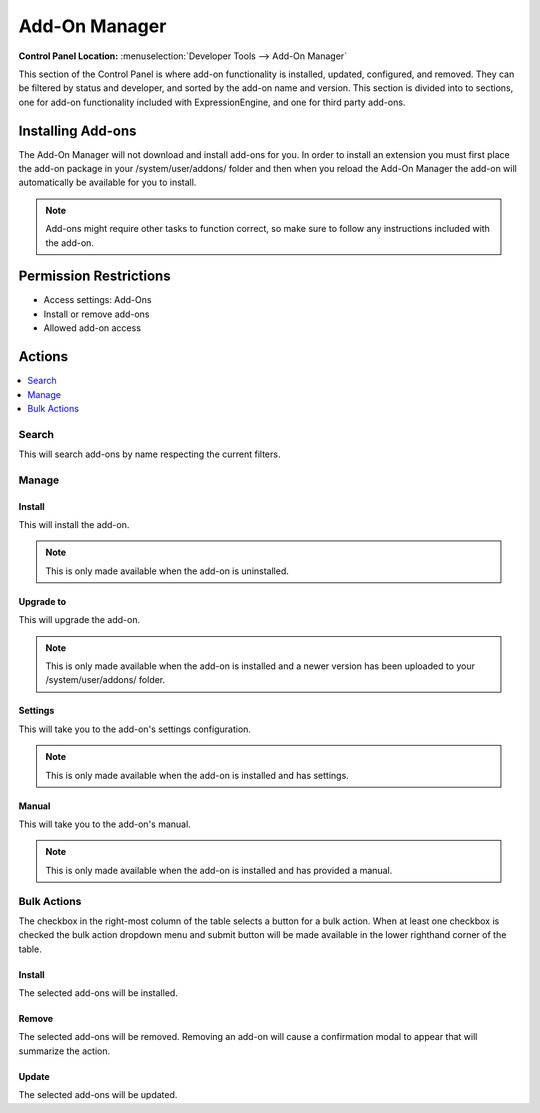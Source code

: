 Add-On Manager
==============

.. rst-class:: cp-path

**Control Panel Location:** :menuselection:`Developer Tools --> Add-On Manager`

.. Overview

This section of the Control Panel is where add-on functionality is installed,
updated, configured, and removed. They can be filtered by status and developer,
and sorted by the add-on name and version. This section is divided into to
sections, one for add-on functionality included with ExpressionEngine, and one
for third party add-ons.

.. Screenshot (optional)

Installing Add-ons
------------------

The Add-On Manager will not download and install add-ons for you. In order to
install an extension you must first place the add-on package in your
/system/user/addons/ folder and then when you reload the Add-On Manager the
add-on will automatically be available for you to install.

.. note:: Add-ons might require other tasks to function correct, so
	make sure to follow any instructions included with the add-on.

.. Permissions

Permission Restrictions
-----------------------

* Access settings: Add-Ons
* Install or remove add-ons
* Allowed add-on access

Actions
-------

.. contents::
  :local:
  :depth: 1

.. Each Action

Search
~~~~~~

This will search add-ons by name respecting the current filters.

Manage
~~~~~~

Install
^^^^^^^

This will install the add-on.

.. note:: This is only made available when the add-on is uninstalled.

Upgrade to
^^^^^^^^^^

This will upgrade the add-on.

.. note:: This is only made available when the add-on is installed and a newer
  version has been uploaded to your /system/user/addons/ folder.

Settings
^^^^^^^^

This will take you to the add-on's settings configuration.

.. note:: This is only made available when the add-on is installed and has
  settings.

Manual
^^^^^^

This will take you to the add-on's manual.

.. note:: This is only made available when the add-on is installed and has
  provided a manual.

Bulk Actions
~~~~~~~~~~~~

The checkbox in the right-most column of the table selects a button for a bulk
action. When at least one checkbox is checked the bulk action dropdown menu and
submit button will be made available in the lower righthand corner of the table.

Install
^^^^^^^

The selected add-ons will be installed.

Remove
^^^^^^

The selected add-ons will be removed. Removing an add-on will cause a
confirmation modal to appear that will summarize the action.

Update
^^^^^^

The selected add-ons will be updated.
